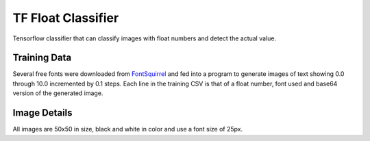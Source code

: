 TF Float Classifier
===================
Tensorflow classifier that can classify images with float numbers and detect the actual value.

Training Data
-------------
Several free fonts were downloaded from FontSquirrel_ and fed into a program to generate images of text showing 0.0 through 10.0 incremented by 0.1 steps. Each line in the training CSV is that of a float number, font used and base64 version of the generated image.

.. _FontSquirrel: https://www.fontsquirrel.com/

Image Details
-------------
All images are 50x50 in size, black and white in color and use a font size of 25px.